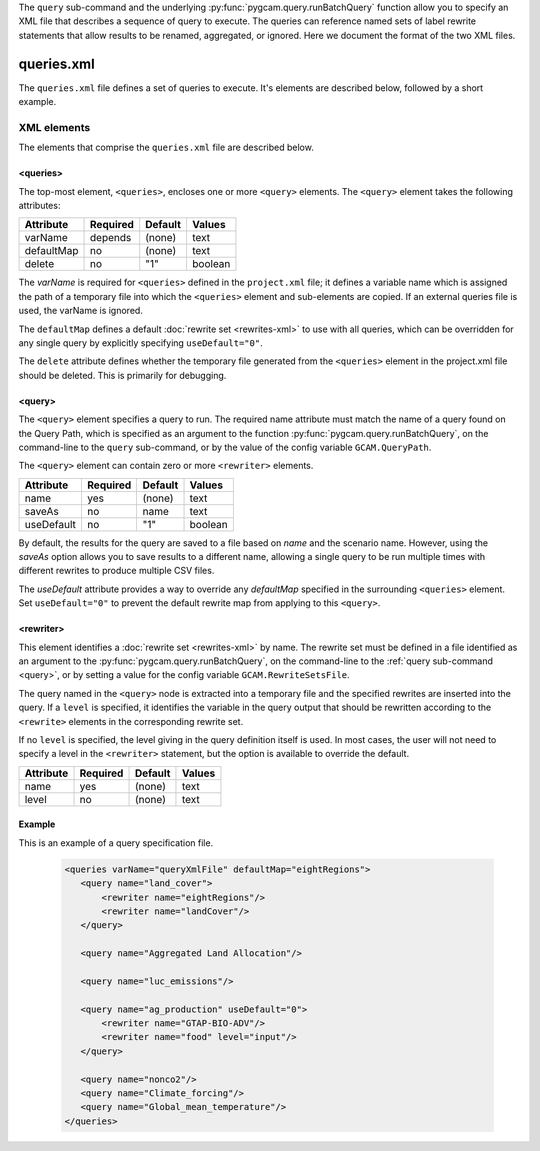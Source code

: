 .. _query-xml:

The ``query`` sub-command and the underlying :py:func:`pygcam.query.runBatchQuery`
function allow you to specify an XML file that describes a sequence of query
to execute. The queries can reference named sets of label rewrite statements that
allow results to be renamed, aggregated, or ignored. Here we document the format of
the two XML files.

    .. seealso::

       See :doc:`pygcam.query` for more information about run-time behavior.
       Command-line usage is described on the :ref:`gt query<query>` page.


queries.xml
===============
The ``queries.xml`` file defines a set of queries to execute. It's elements
are described below, followed by a short example.

XML elements
------------

The elements that comprise the ``queries.xml`` file are described below.

<queries>
^^^^^^^^^^

The top-most element, ``<queries>``, encloses one or more ``<query>``
elements. The ``<query>`` element takes the following attributes:

+-------------+------------+-----------+----------+
| Attribute   | Required   | Default   | Values   |
+=============+============+===========+==========+
| varName     | depends    | (none)    | text     |
+-------------+------------+-----------+----------+
| defaultMap  | no         | (none)    | text     |
+-------------+------------+-----------+----------+
| delete      | no         | "1"       | boolean  |
+-------------+------------+-----------+----------+

The `varName` is required for ``<queries>`` defined in the ``project.xml`` file;
it defines a variable name which is assigned the path of a temporary file
into which the ``<queries>`` element and sub-elements are copied. If an
external queries file is used, the varName is ignored.

The ``defaultMap`` defines a default :doc:`rewrite set <rewrites-xml>` to use
with all queries, which can be overridden for any single query by explicitly
specifying ``useDefault="0"``.

The ``delete`` attribute defines whether the temporary file generated from
the ``<queries>`` element in the project.xml file should be deleted. This
is primarily for debugging.

<query>
^^^^^^^^^

The ``<query>`` element specifies a query to run. The required
name attribute must match the name of a query found on the Query
Path, which is specified as an argument to the function
:py:func:`pygcam.query.runBatchQuery`, on the command-line to the ``query``
sub-command, or by the value of the config variable ``GCAM.QueryPath``.

The ``<query>`` element can contain zero or more ``<rewriter>``
elements.

+-------------+------------+-----------+----------+
| Attribute   | Required   | Default   | Values   |
+=============+============+===========+==========+
| name        | yes        | (none)    | text     |
+-------------+------------+-----------+----------+
| saveAs      | no         | name      | text     |
+-------------+------------+-----------+----------+
| useDefault  | no         | "1"       | boolean  |
+-------------+------------+-----------+----------+

By default, the results for the query are saved to a file based on
`name` and the scenario name. However, using the `saveAs` option
allows you to save results to a different name, allowing a single
query to be run multiple times with different rewrites to produce
multiple CSV files.

The `useDefault` attribute provides a way to override any
`defaultMap` specified in the surrounding ``<queries>`` element.
Set ``useDefault="0"`` to prevent the default rewrite map from
applying to this ``<query>``.

<rewriter>
^^^^^^^^^^
This element identifies a :doc:`rewrite set <rewrites-xml>` by name.
The rewrite set must be defined in a file identified as an argument
to the :py:func:`pygcam.query.runBatchQuery`, on the command-line to
the :ref:`query sub-command <query>`, or by setting a value for
the config variable ``GCAM.RewriteSetsFile``.

The query named in the ``<query>`` node is extracted into a
temporary file and the specified rewrites are inserted into the
query. If a ``level`` is specified, it identifies the variable
in the query output that should be rewritten according to the
``<rewrite>`` elements in the corresponding rewrite set.

If no ``level`` is specified, the level giving in the query
definition itself is used. In most cases, the user will not
need to specify a level in the ``<rewriter>`` statement, but
the option is available to override the default.

+-------------+------------+-----------+----------+
| Attribute   | Required   | Default   | Values   |
+=============+============+===========+==========+
| name        | yes        | (none)    | text     |
+-------------+------------+-----------+----------+
| level       | no         | (none)    | text     |
+-------------+------------+-----------+----------+

Example
^^^^^^^^
This is an example of a query specification file.

  .. code-block:: xml

     <queries varName="queryXmlFile" defaultMap="eightRegions">
        <query name="land_cover">
            <rewriter name="eightRegions"/>
            <rewriter name="landCover"/>
        </query>

        <query name="Aggregated Land Allocation"/>

        <query name="luc_emissions"/>

        <query name="ag_production" useDefault="0">
            <rewriter name="GTAP-BIO-ADV"/>
            <rewriter name="food" level="input"/>
        </query>

        <query name="nonco2"/>
        <query name="Climate_forcing"/>
        <query name="Global_mean_temperature"/>
     </queries>
